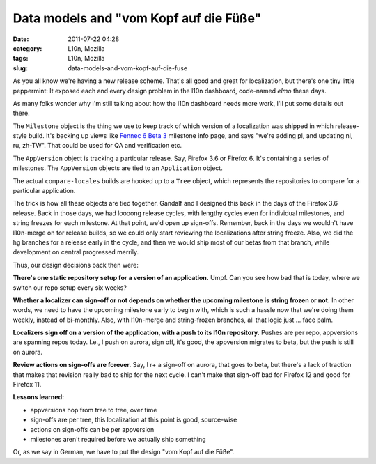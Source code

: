 Data models and "vom Kopf auf die Füße"
#######################################
:date: 2011-07-22 04:28
:category: L10n, Mozilla
:tags: L10n, Mozilla
:slug: data-models-and-vom-kopf-auf-die-fuse

As you all know we're having a new release scheme. That's all good and great for localization, but there's one tiny little peppermint: It exposed each and every design problem in the l10n dashboard, code-named *elmo* these days.

As many folks wonder why I'm still talking about how the l10n dashboard needs more work, I'll put some details out there.

The ``Milestone`` object is the thing we use to keep track of which version of a localization was shipped in which release-style build. It's backing up views like `Fennec 6 Beta 3 <https://l10n-stage-sj.mozilla.org/shipping/about-milestone/fennec6_beta_b3>`__ milestone info page, and says "we're adding pl, and updating nl, ru, zh-TW". That could be used for QA and verification etc.

The ``AppVersion`` object is tracking a particular release. Say, Firefox 3.6 or Firefox 6. It's containing a series of milestones. The ``AppVersion`` objects are tied to an ``Application`` object.

The actual ``compare-locales`` builds are hooked up to a ``Tree`` object, which represents the repositories to compare for a particular application.

The trick is how all these objects are tied together. Gandalf and I designed this back in the days of the Firefox 3.6 release. Back in those days, we had loooong release cycles, with lengthy cycles even for individual milestones, and string freezes for each milestone. At that point, we'd open up sign-offs. Remember, back in the days we wouldn't have l10n-merge on for release builds, so we could only start reviewing the localizations after string freeze. Also, we did the hg branches for a release early in the cycle, and then we would ship most of our betas from that branch, while development on central progressed merrily.

Thus, our design decisions back then were:

**There's one static repository setup for a version of an application.** Umpf. Can you see how bad that is today, where we switch our repo setup every six weeks?

**Whether a localizer can sign-off or not depends on whether the upcoming milestone is string frozen or not.** In other words, we need to have the upcoming milestone early to begin with, which is such a hassle now that we're doing them weekly, instead of bi-monthly. Also, with l10n-merge and string-frozen branches, all that logic just ... face palm.

**Localizers sign off on a version of the application, with a push to its l10n repository.** Pushes are per repo, appversions are spanning repos today. I.e., I push on aurora, sign off, it's good, the appversion migrates to beta, but the push is still on aurora.

**Review actions on sign-offs are forever.** Say, I r+ a sign-off on aurora, that goes to beta, but there's a lack of traction that makes that revision really bad to ship for the next cycle. I can't make that sign-off bad for Firefox 12 and good for Firefox 11.

**Lessons learned:**

-  appversions hop from tree to tree, over time
-  sign-offs are per tree, this localization at this point is good, source-wise
-  actions on sign-offs can be per appversion
-  milestones aren't required before we actually ship something

Or, as we say in German, we have to put the design "vom Kopf auf die Füße".
